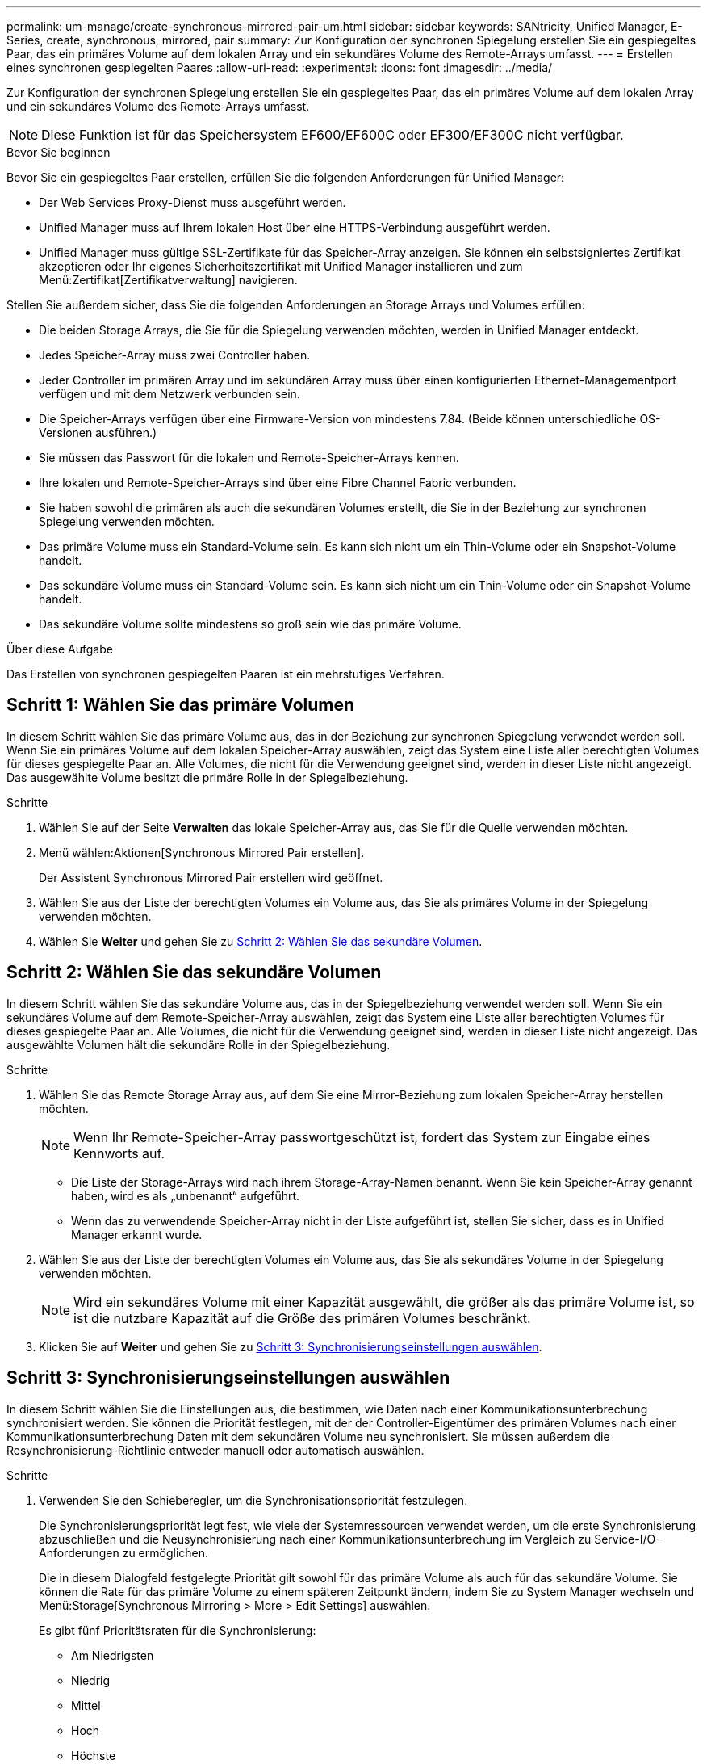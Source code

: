 ---
permalink: um-manage/create-synchronous-mirrored-pair-um.html 
sidebar: sidebar 
keywords: SANtricity, Unified Manager, E-Series, create, synchronous, mirrored, pair 
summary: Zur Konfiguration der synchronen Spiegelung erstellen Sie ein gespiegeltes Paar, das ein primäres Volume auf dem lokalen Array und ein sekundäres Volume des Remote-Arrays umfasst. 
---
= Erstellen eines synchronen gespiegelten Paares
:allow-uri-read: 
:experimental: 
:icons: font
:imagesdir: ../media/


[role="lead"]
Zur Konfiguration der synchronen Spiegelung erstellen Sie ein gespiegeltes Paar, das ein primäres Volume auf dem lokalen Array und ein sekundäres Volume des Remote-Arrays umfasst.

[NOTE]
====
Diese Funktion ist für das Speichersystem EF600/EF600C oder EF300/EF300C nicht verfügbar.

====
.Bevor Sie beginnen
Bevor Sie ein gespiegeltes Paar erstellen, erfüllen Sie die folgenden Anforderungen für Unified Manager:

* Der Web Services Proxy-Dienst muss ausgeführt werden.
* Unified Manager muss auf Ihrem lokalen Host über eine HTTPS-Verbindung ausgeführt werden.
* Unified Manager muss gültige SSL-Zertifikate für das Speicher-Array anzeigen. Sie können ein selbstsigniertes Zertifikat akzeptieren oder Ihr eigenes Sicherheitszertifikat mit Unified Manager installieren und zum Menü:Zertifikat[Zertifikatverwaltung] navigieren.


Stellen Sie außerdem sicher, dass Sie die folgenden Anforderungen an Storage Arrays und Volumes erfüllen:

* Die beiden Storage Arrays, die Sie für die Spiegelung verwenden möchten, werden in Unified Manager entdeckt.
* Jedes Speicher-Array muss zwei Controller haben.
* Jeder Controller im primären Array und im sekundären Array muss über einen konfigurierten Ethernet-Managementport verfügen und mit dem Netzwerk verbunden sein.
* Die Speicher-Arrays verfügen über eine Firmware-Version von mindestens 7.84. (Beide können unterschiedliche OS-Versionen ausführen.)
* Sie müssen das Passwort für die lokalen und Remote-Speicher-Arrays kennen.
* Ihre lokalen und Remote-Speicher-Arrays sind über eine Fibre Channel Fabric verbunden.
* Sie haben sowohl die primären als auch die sekundären Volumes erstellt, die Sie in der Beziehung zur synchronen Spiegelung verwenden möchten.
* Das primäre Volume muss ein Standard-Volume sein. Es kann sich nicht um ein Thin-Volume oder ein Snapshot-Volume handelt.
* Das sekundäre Volume muss ein Standard-Volume sein. Es kann sich nicht um ein Thin-Volume oder ein Snapshot-Volume handelt.
* Das sekundäre Volume sollte mindestens so groß sein wie das primäre Volume.


.Über diese Aufgabe
Das Erstellen von synchronen gespiegelten Paaren ist ein mehrstufiges Verfahren.



== Schritt 1: Wählen Sie das primäre Volumen

In diesem Schritt wählen Sie das primäre Volume aus, das in der Beziehung zur synchronen Spiegelung verwendet werden soll. Wenn Sie ein primäres Volume auf dem lokalen Speicher-Array auswählen, zeigt das System eine Liste aller berechtigten Volumes für dieses gespiegelte Paar an. Alle Volumes, die nicht für die Verwendung geeignet sind, werden in dieser Liste nicht angezeigt. Das ausgewählte Volume besitzt die primäre Rolle in der Spiegelbeziehung.

.Schritte
. Wählen Sie auf der Seite *Verwalten* das lokale Speicher-Array aus, das Sie für die Quelle verwenden möchten.
. Menü wählen:Aktionen[Synchronous Mirrored Pair erstellen].
+
Der Assistent Synchronous Mirrored Pair erstellen wird geöffnet.

. Wählen Sie aus der Liste der berechtigten Volumes ein Volume aus, das Sie als primäres Volume in der Spiegelung verwenden möchten.
. Wählen Sie *Weiter* und gehen Sie zu <<Schritt 2: Wählen Sie das sekundäre Volumen>>.




== Schritt 2: Wählen Sie das sekundäre Volumen

In diesem Schritt wählen Sie das sekundäre Volume aus, das in der Spiegelbeziehung verwendet werden soll. Wenn Sie ein sekundäres Volume auf dem Remote-Speicher-Array auswählen, zeigt das System eine Liste aller berechtigten Volumes für dieses gespiegelte Paar an. Alle Volumes, die nicht für die Verwendung geeignet sind, werden in dieser Liste nicht angezeigt. Das ausgewählte Volumen hält die sekundäre Rolle in der Spiegelbeziehung.

.Schritte
. Wählen Sie das Remote Storage Array aus, auf dem Sie eine Mirror-Beziehung zum lokalen Speicher-Array herstellen möchten.
+
[NOTE]
====
Wenn Ihr Remote-Speicher-Array passwortgeschützt ist, fordert das System zur Eingabe eines Kennworts auf.

====
+
** Die Liste der Storage-Arrays wird nach ihrem Storage-Array-Namen benannt. Wenn Sie kein Speicher-Array genannt haben, wird es als „unbenannt“ aufgeführt.
** Wenn das zu verwendende Speicher-Array nicht in der Liste aufgeführt ist, stellen Sie sicher, dass es in Unified Manager erkannt wurde.


. Wählen Sie aus der Liste der berechtigten Volumes ein Volume aus, das Sie als sekundäres Volume in der Spiegelung verwenden möchten.
+
[NOTE]
====
Wird ein sekundäres Volume mit einer Kapazität ausgewählt, die größer als das primäre Volume ist, so ist die nutzbare Kapazität auf die Größe des primären Volumes beschränkt.

====
. Klicken Sie auf *Weiter* und gehen Sie zu <<Schritt 3: Synchronisierungseinstellungen auswählen>>.




== Schritt 3: Synchronisierungseinstellungen auswählen

In diesem Schritt wählen Sie die Einstellungen aus, die bestimmen, wie Daten nach einer Kommunikationsunterbrechung synchronisiert werden. Sie können die Priorität festlegen, mit der der Controller-Eigentümer des primären Volumes nach einer Kommunikationsunterbrechung Daten mit dem sekundären Volume neu synchronisiert. Sie müssen außerdem die Resynchronisierung-Richtlinie entweder manuell oder automatisch auswählen.

.Schritte
. Verwenden Sie den Schieberegler, um die Synchronisationspriorität festzulegen.
+
Die Synchronisierungspriorität legt fest, wie viele der Systemressourcen verwendet werden, um die erste Synchronisierung abzuschließen und die Neusynchronisierung nach einer Kommunikationsunterbrechung im Vergleich zu Service-I/O-Anforderungen zu ermöglichen.

+
Die in diesem Dialogfeld festgelegte Priorität gilt sowohl für das primäre Volume als auch für das sekundäre Volume. Sie können die Rate für das primäre Volume zu einem späteren Zeitpunkt ändern, indem Sie zu System Manager wechseln und Menü:Storage[Synchronous Mirroring > More > Edit Settings] auswählen.

+
Es gibt fünf Prioritätsraten für die Synchronisierung:

+
** Am Niedrigsten
** Niedrig
** Mittel
** Hoch
** Höchste
+
Wenn die Synchronisierungspriorität auf die niedrigste Rate eingestellt ist, wird die I/O-Aktivität priorisiert und die Neusynchronisierung dauert länger. Wenn die Synchronisierungspriorität auf die höchste Rate festgelegt ist, wird der Neusynchronisierung nach Priorität geordnet, aber die I/O-Aktivität für das Speicher-Array ist möglicherweise betroffen.



. Wählen Sie aus, ob Sie die gespiegelten Paare auf dem Remote-Speicher-Array entweder manuell oder automatisch neu synchronisieren möchten.
+
** *Manuell* (die empfohlene Option) -- Wählen Sie diese Option aus, damit die Synchronisierung manuell fortgesetzt werden muss, nachdem die Kommunikation auf einem gespiegelten Paar wiederhergestellt wurde. Diese Option bietet die beste Möglichkeit für die Wiederherstellung von Daten.
** *Automatisch* -- Wählen Sie diese Option, um die Neusynchronisierung automatisch zu starten, nachdem die Kommunikation auf einem gespiegelten Paar wiederhergestellt wurde.
+
Um die Synchronisierung manuell fortzusetzen, wählen Sie System Manager und Menü:Speicherung[Synchronous Mirroring], markieren Sie das gespiegelte Paar in der Tabelle, und wählen Sie unter *Mehr* *Resume*.



. Klicken Sie auf *Fertig stellen*, um die Synchronspiegelung abzuschließen.


.Ergebnisse
Wenn die Spiegelung aktiviert ist, führt das System folgende Aktionen durch:

* Startet die erste Synchronisierung zwischen dem lokalen Speicher-Array und dem Remote-Speicher-Array.
* Legt die Synchronisierungspriorität und die Resynchronisierungsrichtlinie fest.
* Behält sich den Port mit der höchsten Nummer der HIC des Controllers bei der Datenübertragung mit gespiegelten Daten vor.
+
Auf diesem Port empfangene I/O-Anfragen werden nur von dem bevorzugten Remote-Controller-Eigentümer des sekundären Volumes im gespiegelten Paar akzeptiert. (Reservierungen für das primäre Volume sind zulässig.)

* Erstellt zwei reservierte Kapazitäts-Volumes, eines für jeden Controller, die zum Protokollieren von Schreibinformationen für die Wiederherstellung nach Controller-Resets und anderen temporären Unterbrechungen verwendet werden.
+
Die Kapazität eines jeden Volumes beträgt 128 MiB. Wenn die Volumes jedoch in einen Pool aufgenommen werden, wird 4 gib für jedes Volume reserviert.



.Nachdem Sie fertig sind
Wechseln Sie zu System Manager und wählen Sie MENU:Startseite[Vorgänge in Bearbeitung anzeigen], um den Fortschritt des Synchronspiegelung-Vorgangs anzuzeigen. Dieser Vorgang kann langwierig sein und die System-Performance beeinträchtigen.
